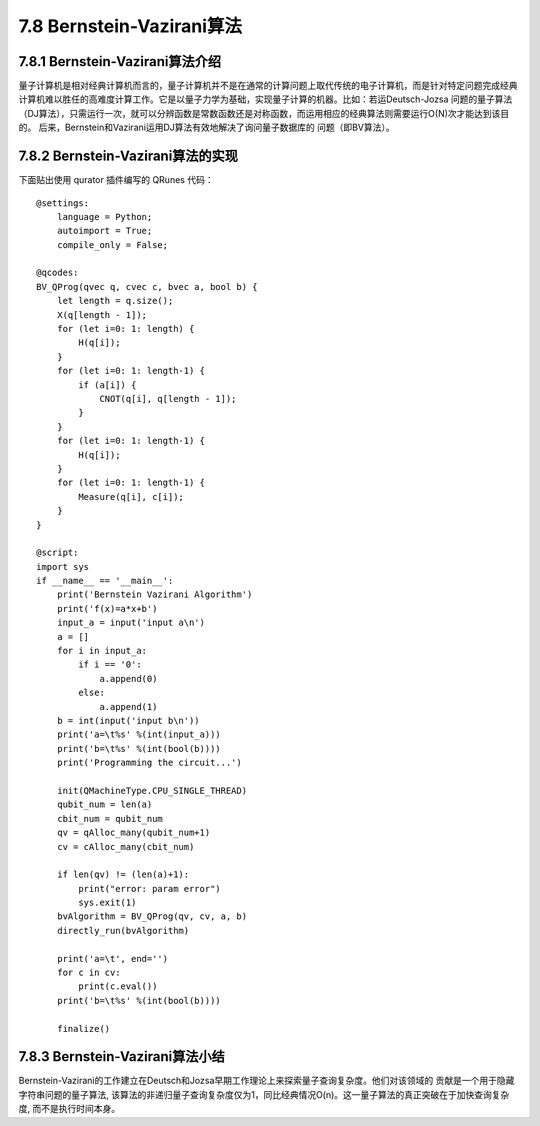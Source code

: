 7.8 Bernstein-Vazirani算法
=============================

7.8.1 Bernstein-Vazirani算法介绍
----------------------------------

量子计算机是相对经典计算机而言的，量子计算机并不是在通常的计算问题上取代传统的电子计算机，而是针对特定问题完成经典计算机难以胜任的高难度计算工作。它是以量子力学为基础，实现量子计算的机器。比如：若运Deutsch-Jozsa 问题的量子算法（DJ算法），只需运行一次，就可以分辨函数是常数函数还是对称函数，而运用相应的经典算法则需要运行O(N)次才能达到该目的。 后来，Bernstein和Vazirani运用DJ算法有效地解决了询问量子数据库的
问题（即BV算法）。

7.8.2 Bernstein-Vazirani算法的实现
-------------------------------------

下面贴出使用 qurator 插件编写的 QRunes 代码：

::

    @settings:
        language = Python;
        autoimport = True;
        compile_only = False;
        
    @qcodes:
    BV_QProg(qvec q, cvec c, bvec a, bool b) {
        let length = q.size();
        X(q[length - 1]);
        for (let i=0: 1: length) {
            H(q[i]);
        }
        for (let i=0: 1: length-1) {
            if (a[i]) {
                CNOT(q[i], q[length - 1]);
            }
        }
        for (let i=0: 1: length-1) {
            H(q[i]);
        }
        for (let i=0: 1: length-1) {
            Measure(q[i], c[i]);
        }  
    }
        
    @script:
    import sys
    if __name__ == '__main__':
        print('Bernstein Vazirani Algorithm')
        print('f(x)=a*x+b')
        input_a = input('input a\n')
        a = []
        for i in input_a:
            if i == '0':
                a.append(0)
            else:
                a.append(1)
        b = int(input('input b\n'))
        print('a=\t%s' %(int(input_a)))
        print('b=\t%s' %(int(bool(b))))
        print('Programming the circuit...')

        init(QMachineType.CPU_SINGLE_THREAD)
        qubit_num = len(a)
        cbit_num = qubit_num
        qv = qAlloc_many(qubit_num+1)
        cv = cAlloc_many(cbit_num)
        
        if len(qv) != (len(a)+1):
            print("error: param error")
            sys.exit(1)
        bvAlgorithm = BV_QProg(qv, cv, a, b)
        directly_run(bvAlgorithm)

        print('a=\t', end='')
        for c in cv:
            print(c.eval())
        print('b=\t%s' %(int(bool(b))))

        finalize()


7.8.3 Bernstein-Vazirani算法小结
-----------------------------------
	
Bernstein-Vazirani的工作建立在Deutsch和Jozsa早期工作理论上来探索量子查询复杂度。他们对该领域的 贡献是一个用于隐藏字符串问题的量子算法, 该算法的非递归量子查询复杂度仅为1，同比经典情况O(n)。这一量子算法的真正突破在于加快查询复杂度, 而不是执行时间本身。
